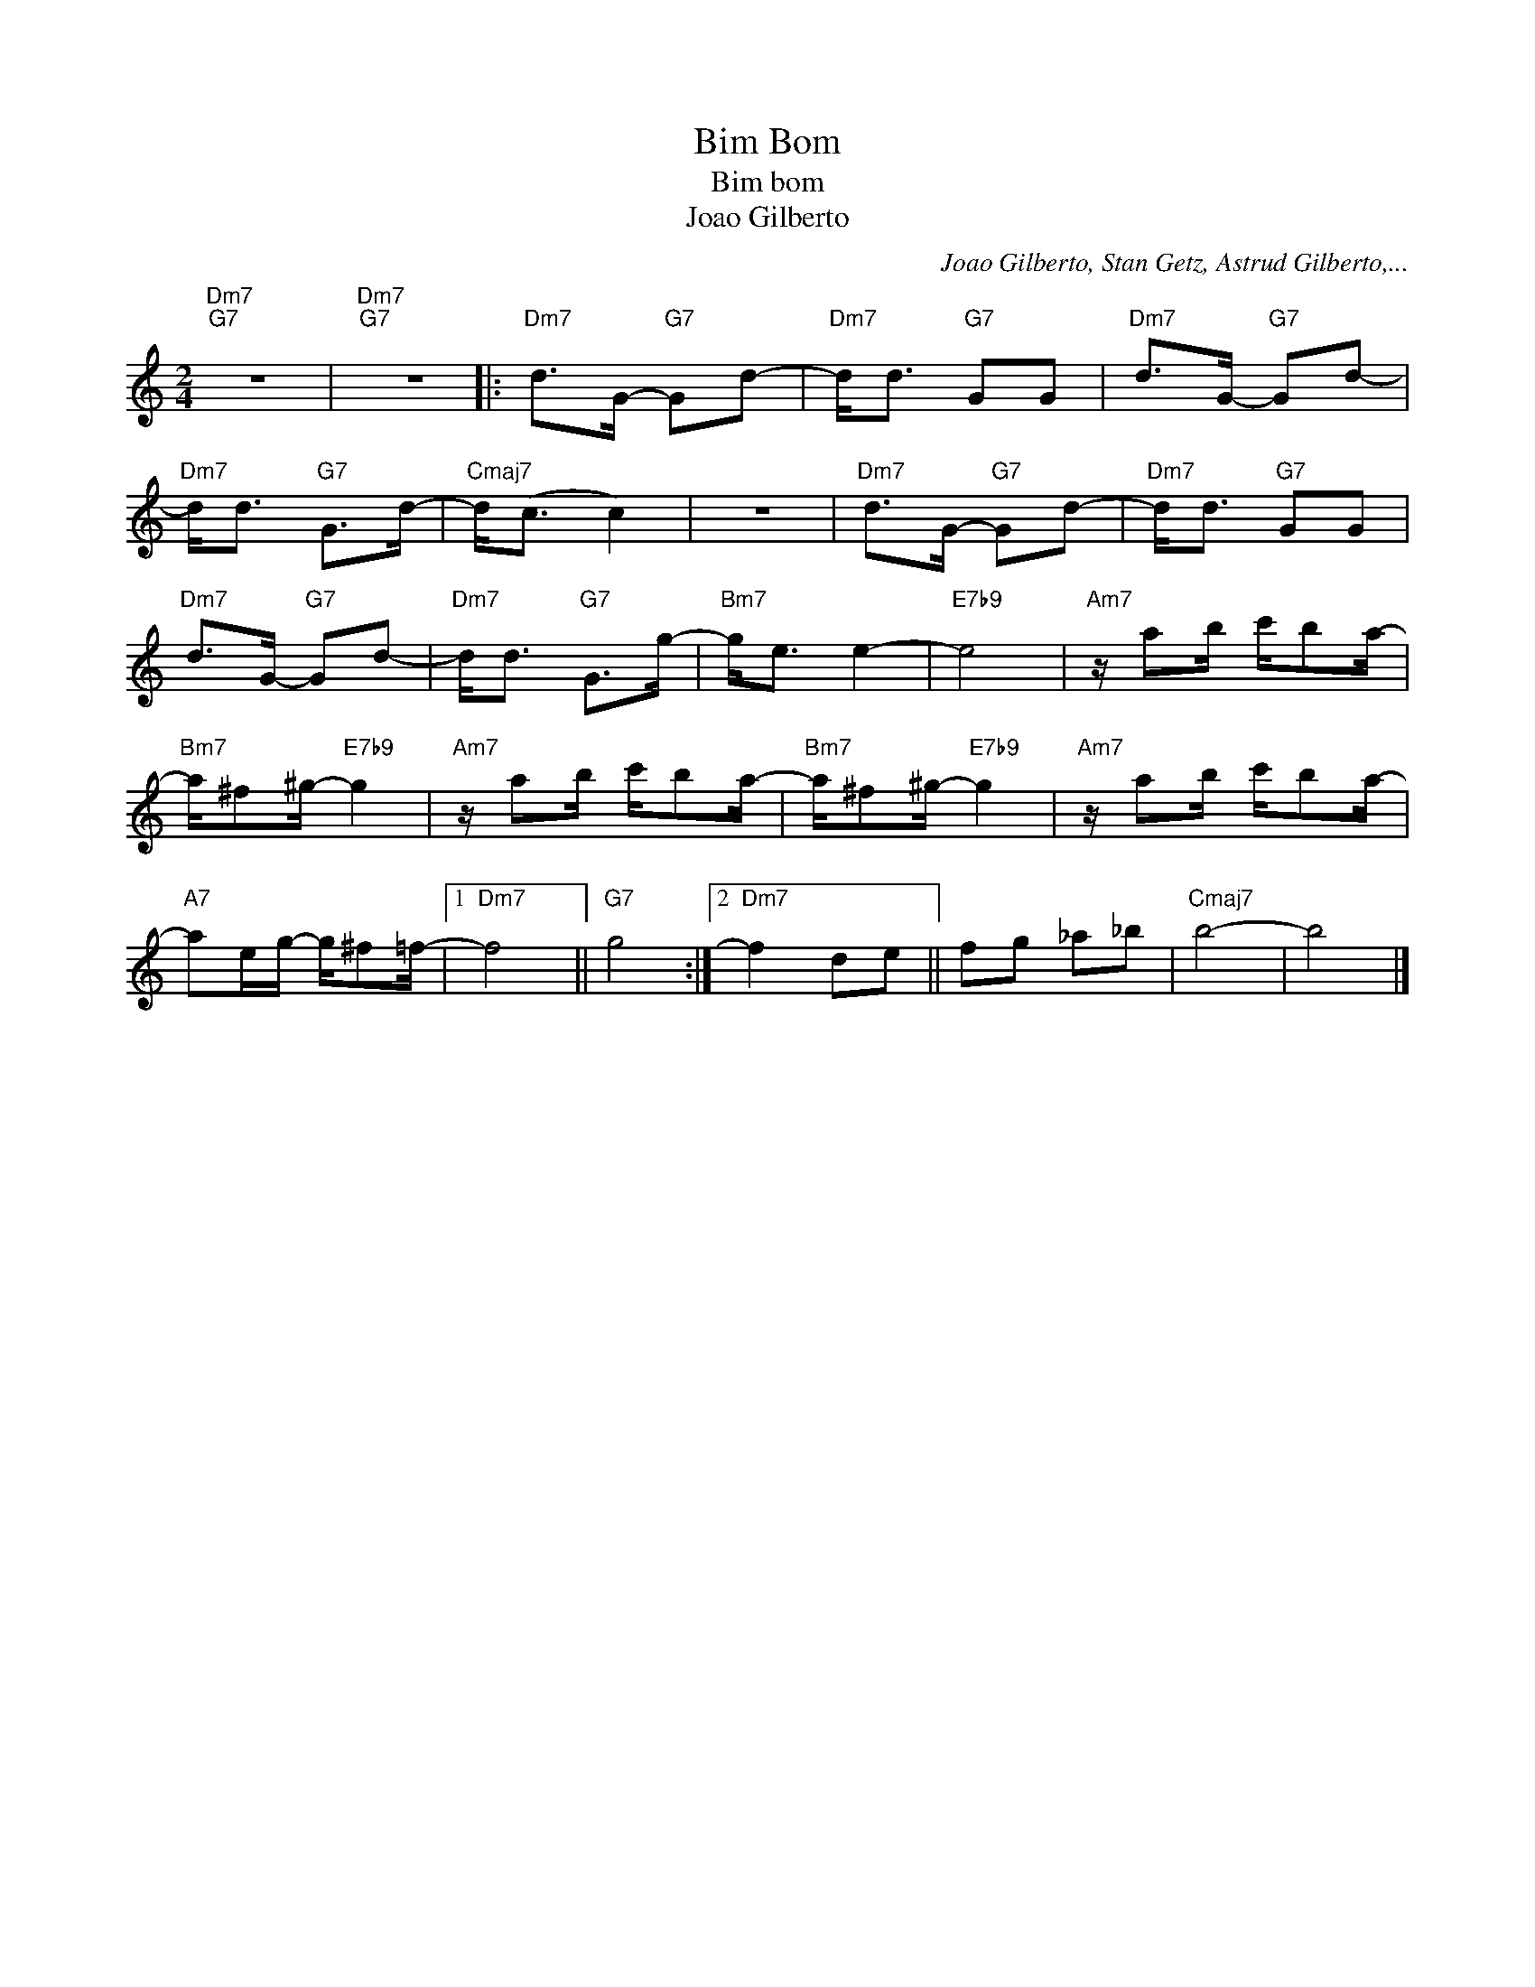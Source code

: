 X:1
T:Bim Bom
T:Bim bom
T:Joao Gilberto
C:Joao Gilberto, Stan Getz, Astrud Gilberto,...
Z:All Rights Reserved
L:1/8
M:2/4
K:C
V:1 treble 
%%MIDI program 0
%%MIDI control 7 100
%%MIDI control 10 64
V:1
"Dm7""G7" z4 |"Dm7""G7" z4 |:"Dm7" d>G-"G7" Gd- |"Dm7" d<d"G7" GG |"Dm7" d>G-"G7" Gd- | %5
"Dm7" d<d"G7" G>d- |"Cmaj7" d<(c c2) | z4 |"Dm7" d>G-"G7" Gd- |"Dm7" d<d"G7" GG | %10
"Dm7" d>G-"G7" Gd- |"Dm7" d<d"G7" G>g- |"Bm7" g<e e2- |"E7b9" e4 |"Am7" z/ ab/ c'/ba/- | %15
"Bm7" a/^f^g/-"E7b9" g2 |"Am7" z/ ab/ c'/ba/- |"Bm7" a/^f^g/-"E7b9" g2 |"Am7" z/ ab/ c'/ba/- | %19
"A7" ae/g/- g/^f=f/- |1"Dm7" f4 ||"G7" g4 :|2"Dm7" f2 de || fg _a_b |"Cmaj7" b4- | b4 |] %26

